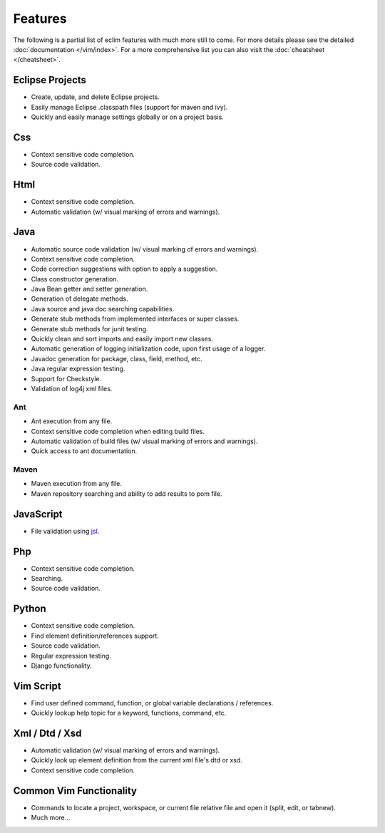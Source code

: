 .. Copyright (C) 2005 - 2020  Eric Van Dewoestine

   This program is free software: you can redistribute it and/or modify
   it under the terms of the GNU General Public License as published by
   the Free Software Foundation, either version 3 of the License, or
   (at your option) any later version.

   This program is distributed in the hope that it will be useful,
   but WITHOUT ANY WARRANTY; without even the implied warranty of
   MERCHANTABILITY or FITNESS FOR A PARTICULAR PURPOSE.  See the
   GNU General Public License for more details.

   You should have received a copy of the GNU General Public License
   along with this program.  If not, see <http://www.gnu.org/licenses/>.

Features
========

The following is a partial list of eclim features with much more still to
come.  For more details please see the detailed
:doc:`documentation </vim/index>`.  For a more comprehensive list you can also
visit the :doc:`cheatsheet </cheatsheet>`.

Eclipse Projects
-------------------------
- Create, update, and delete Eclipse projects.
- Easily manage Eclipse .classpath files (support for maven and ivy).
- Quickly and easily manage settings globally or on a project basis.

Css
-------------------------
- Context sensitive code completion.
- Source code validation.

Html
-------------------------
- Context sensitive code completion.
- Automatic validation (w/ visual marking of errors and warnings).

Java
-------------------------
- Automatic source code validation (w/ visual marking of errors and
  warnings).
- Context sensitive code completion.
- Code correction suggestions with option to apply a suggestion.
- Class constructor generation.
- Java Bean getter and setter generation.
- Generation of delegate methods.
- Java source and java doc searching capabilities.
- Generate stub methods from implemented interfaces or super classes.
- Generate stub methods for junit testing.
- Quickly clean and sort imports and easily import new classes.
- Automatic generation of logging initialization code, upon first usage
  of a logger.
- Javadoc generation for package, class, field, method, etc.
- Java regular expression testing.
- Support for Checkstyle.
- Validation of log4j xml files.

Ant
^^^^^^^
- Ant execution from any file.
- Context sensitive code completion when editing build files.
- Automatic validation of build files (w/ visual marking of errors and
  warnings).
- Quick access to ant documentation.

Maven
^^^^^^^
- Maven execution from any file.
- Maven repository searching and ability to add results to pom file.

JavaScript
-------------------------
- File validation using jsl_.

Php
-------------------------
- Context sensitive code completion.
- Searching.
- Source code validation.

Python
-------------------------
- Context sensitive code completion.
- Find element definition/references support.
- Source code validation.
- Regular expression testing.
- Django functionality.

Vim Script
-------------------------
- Find user defined command, function, or global variable declarations /
  references.
- Quickly lookup help topic for a keyword, functions, command, etc.


Xml / Dtd / Xsd
-------------------------
- Automatic validation (w/ visual marking of errors and warnings).
- Quickly look up element definition from the current xml file's dtd or xsd.
- Context sensitive code completion.

Common Vim Functionality
-------------------------
- Commands to locate a project, workspace, or current file relative file and
  open it (split, edit, or tabnew).
- Much more...

.. _jsl: http://www.javascriptlint.com/
.. _pyflakes: http://www.divmod.org/trac/wiki/DivmodPyflakes
.. _pylint: http://www.logilab.org/857
